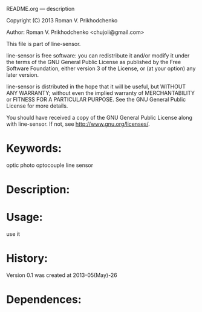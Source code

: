 README.org --- description



Copyright (C) 2013 Roman V. Prikhodchenko



Author: Roman V. Prikhodchenko <chujoii@gmail.com>



  This file is part of line-sensor.

  line-sensor is free software: you can redistribute it and/or modify
  it under the terms of the GNU General Public License as published by
  the Free Software Foundation, either version 3 of the License, or
  (at your option) any later version.

  line-sensor is distributed in the hope that it will be useful,
  but WITHOUT ANY WARRANTY; without even the implied warranty of
  MERCHANTABILITY or FITNESS FOR A PARTICULAR PURPOSE.  See the
  GNU General Public License for more details.

  You should have received a copy of the GNU General Public License
  along with line-sensor.  If not, see <http://www.gnu.org/licenses/>.



* Keywords:
  optic photo optocouple line sensor



* Description:
  

* Usage:
  use it



* History:
  Version 0.1 was created at 2013-05(May)-26


* Dependences:
  

